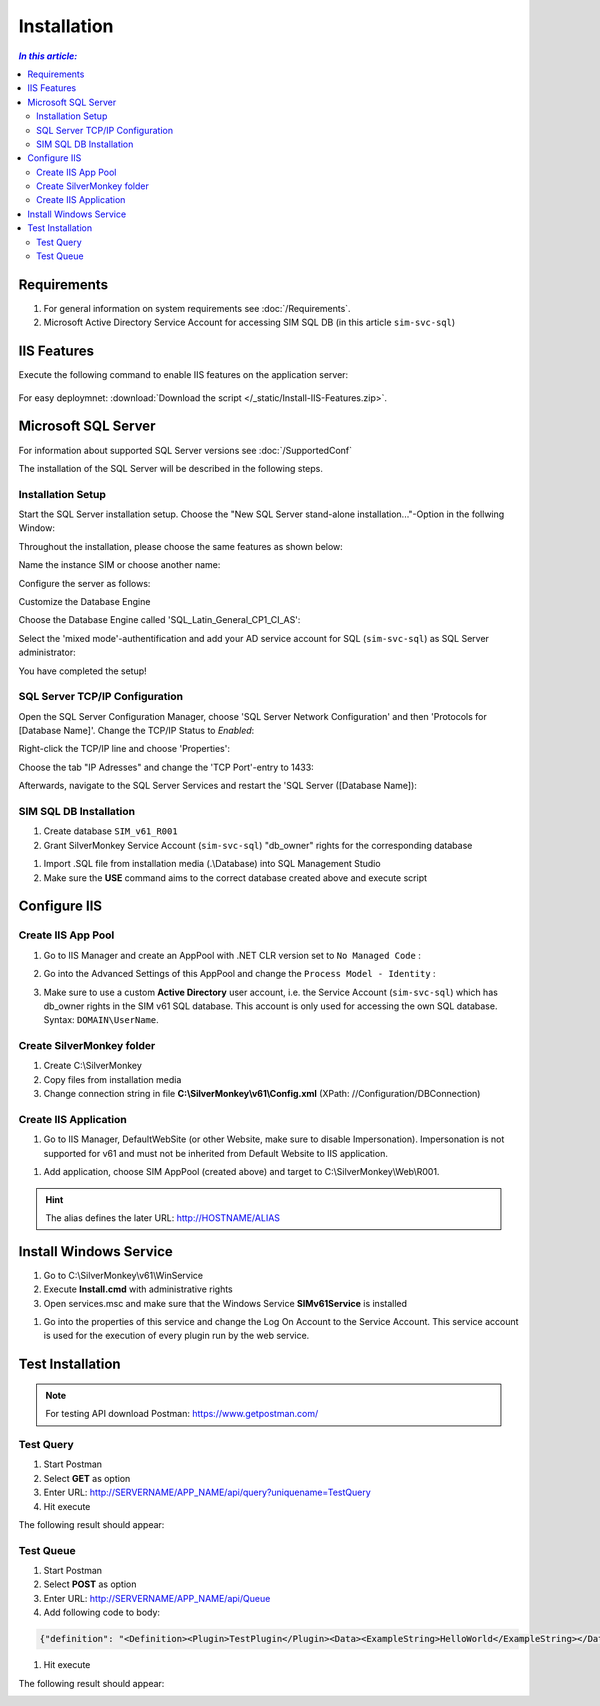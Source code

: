 Installation
=============

.. contents:: `In this article:`
    :depth: 2
    :local:
    

Requirements
----------------------------
#. For general information on system requirements see :doc:`/Requirements`.
#. Microsoft Active Directory Service Account for accessing SIM SQL DB (in this article ``sim-svc-sql``)


IIS Features
----------------------------
Execute the following command to enable IIS features on the application server:

  .. literalinclude:: /_static/Install-IIS-Features.cmd
    :language: batch

For easy deploymnet: :download:`Download the script </_static/Install-IIS-Features.zip>`.


Microsoft SQL Server
----------------------------
For information about supported SQL Server versions see :doc:`/SupportedConf`

The installation of the SQL Server will be described in the following steps.

Installation Setup
^^^^^^^^^^^^^^^^^^^^
Start the SQL Server installation setup.
Choose the "New SQL Server stand-alone installation..."-Option in the follwing Window:

.. image:: _static/install/SQLServerInstallation_00.png

Throughout the installation, please choose the same features as shown below:

.. image:: _static/install/SQLServerInstallation_01.png

Name the instance SIM or choose another name:

.. image:: _static/install/SQLServerInstallation_02.png

Configure the server as follows:

.. image:: _static/install/SQLServerInstallation_03.png

Customize the Database Engine

.. image:: _static/install/SQLServerInstallation_04-1.png 

Choose the Database Engine called 'SQL_Latin_General_CP1_CI_AS': 

.. image:: _static/install/SQLServerInstallation_04-2.png

Select the 'mixed mode'-authentification and add your AD service account for SQL (``sim-svc-sql``) as SQL Server administrator:

.. image:: _static/install/SQLServerInstallation_05.png

You have completed the setup!


SQL Server TCP/IP Configuration
^^^^^^^^^^^^^^^^^^^^^^^^^^^^^^^^^^^^^^^^

Open the SQL Server Configuration Manager, choose 'SQL Server Network Configuration' and then 'Protocols for [Database Name]'. Change the  TCP/IP Status to *Enabled*:

.. image:: _static/install/SQLServerInstallation_06.png

Right-click the TCP/IP line and choose 'Properties':

.. image:: _static/install/SQLServerInstallation_07.png

Choose the tab "IP Adresses" and change the 'TCP Port'-entry to 1433:

.. image:: _static/install/SQLServerInstallation_08.png

Afterwards, navigate to the SQL Server Services and restart the 'SQL Server ([Database Name]):

.. image:: _static/install/SQLServerInstallation_09.png


SIM SQL DB Installation
^^^^^^^^^^^^^^^^^^^^^^^^^^^^^^^^

#. Create database ``SIM_v61_R001``
#. Grant SilverMonkey Service Account (``sim-svc-sql``) "db_owner" rights for the corresponding database

.. image:: _static/install/SQLUserMapping.png

#. Import .SQL file from installation media (.\\Database) into SQL Management Studio
#. Make sure the **USE** command aims to the correct database created above and execute script



Configure IIS
-------------


Create IIS App Pool
^^^^^^^^^^^^^^^^^^^^^^^^^^^^^^^^

1. Go to IIS Manager and create an AppPool with .NET CLR version set to ``No Managed Code`` :

.. image:: _static/install/IISAppPool.png

2. Go into the Advanced Settings of this AppPool and change the ``Process Model - Identity`` : 

.. image:: _static/install/IISAppPoolAdvancedSettings-1.png

3. Make sure to use a custom **Active Directory** user account, i.e. the  Service Account (``sim-svc-sql``) which has db_owner rights in the SIM v61 SQL database. This account is only used for accessing the own SQL database. Syntax: ``DOMAIN\UserName``.

.. image:: _static/install/IISAppPoolAdvancedSettings-2.png

Create SilverMonkey folder
^^^^^^^^^^^^^^^^^^^^^^^^^^^^^^^^

#. Create C:\\SilverMonkey
#. Copy files from installation media
#. Change connection string in file **C:\\SilverMonkey\\v61\\Config.xml** (XPath: //Configuration/DBConnection)


Create IIS Application
^^^^^^^^^^^^^^^^^^^^^^^^^^^^^^^^

#. Go to IIS Manager, DefaultWebSite (or other Website, make sure to disable Impersonation). Impersonation is not supported for v61 and must not be inherited from Default Website to IIS application.

.. image:: _static/install/DefaultWebsiteAuth.png

#. Add application, choose SIM AppPool (created above) and target to C:\\SilverMonkey\\Web\\R001. 

.. hint:: The alias defines the later URL: http://HOSTNAME/ALIAS

.. image:: _static/install/IISApplicationCreate.png


Install Windows Service
-------------------------

#. Go to C:\\SilverMonkey\\v61\\WinService
#. Execute **Install.cmd** with administrative rights
#. Open services.msc and make sure that the Windows Service **SIMv61Service** is installed

.. image:: _static/install/SimWinService_01.png

#. Go into the properties of this service and change the Log On Account to the Service Account. This service account is used for the execution of every plugin run by the web service.

.. image:: _static/install/SimWinService_02.png


Test Installation
----------------------------------------

.. note:: For testing API download Postman: https://www.getpostman.com/ 

Test Query
^^^^^^^^^^^^^^^^^^

#. Start Postman
#. Select **GET** as option
#. Enter URL: http://SERVERNAME/APP_NAME/api/query?uniquename=TestQuery
#. Hit execute

The following result should appear:

.. image:: _static/install/APITestQuery.png

Test Queue
^^^^^^^^^^^^^^^^^^

#. Start Postman
#. Select **POST** as option
#. Enter URL: http://SERVERNAME/APP_NAME/api/Queue
#. Add following code to body:

.. code-block:: xml

    {"definition": "<Definition><Plugin>TestPlugin</Plugin><Data><ExampleString>HelloWorld</ExampleString></Data></Definition>"}

#. Hit execute

The following result should appear:

.. image:: _static/install/APITestQueue.png

.. image:: _static/install/APITestQueuePluginResult.png
